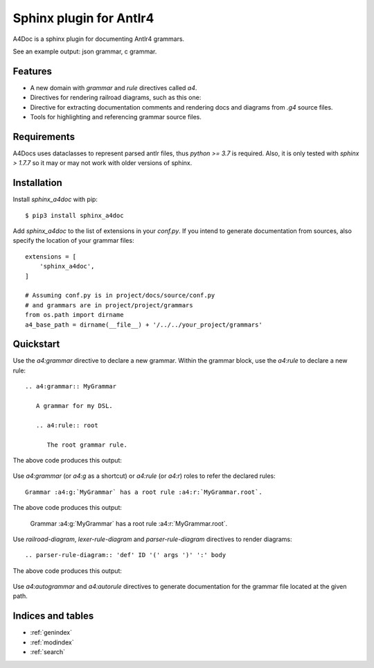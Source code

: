 Sphinx plugin for Antlr4
========================

A4Doc is a sphinx plugin for documenting Antlr4 grammars.

See an example output: json grammar, c grammar.

Features
--------

- A new domain with `grammar` and `rule` directives called `a4`.

- Directives for rendering railroad diagrams, such as this one:

  .. railroad-diagram::
     type: sequence
     items:
     - type: choice
       default: 1
       items:
       - type: terminal
         text: 'parser'
       - type: skip
       - type: terminal
         text: 'lexer '
     - type: terminal
       text: 'grammar'
     - type: non_terminal
       text: identifier
     - type: terminal
       text: ';'

- Directive for extracting documentation comments and rendering docs and
  diagrams from `.g4` source files.

- Tools for highlighting and referencing grammar source files.

Requirements
------------

A4Docs uses dataclasses to represent parsed antlr files, thus `python >= 3.7`
is required. Also, it is only tested with `sphinx > 1.7.7` so it may or may not
work with older versions of sphinx.

Installation
------------

Install `sphinx_a4doc` with pip::

    $ pip3 install sphinx_a4doc

Add `sphinx_a4doc` to the list of extensions in your `conf.py`.
If you intend to generate documentation from sources, also specify the
location of your grammar files::

    extensions = [
        'sphinx_a4doc',
    ]

    # Assuming conf.py is in project/docs/source/conf.py
    # and grammars are in project/project/grammars
    from os.path import dirname
    a4_base_path = dirname(__file__) + '/../../your_project/grammars'

Quickstart
----------

Use the `a4:grammar` directive to declare a new grammar. Within the grammar
block, use the `a4:rule` to declare a new rule::

    .. a4:grammar:: MyGrammar

       A grammar for my DSL.

       .. a4:rule:: root

          The root grammar rule.

The above code produces this output:

.. highlights::

   .. a4:grammar:: MyGrammar

      A grammar for my DSL.

      .. a4:rule:: root

         The root grammar rule.

Use `a4:grammar` (or `a4:g` as a shortcut) or `a4:rule` (or `a4:r`) roles to
refer the declared rules::

    Grammar :a4:g:`MyGrammar` has a root rule :a4:r:`MyGrammar.root`.

The above code produces this output:

.. highlights::

   Grammar :a4:g:`MyGrammar` has a root rule :a4:r:`MyGrammar.root`.

Use `railroad-diagram`, `lexer-rule-diagram` and `parser-rule-diagram`
directives to render diagrams::

    .. parser-rule-diagram:: 'def' ID '(' args ')' ':' body

The above code produces this output:

.. highlights::

    .. parser-rule-diagram:: 'def' ID '(' args ')' ':' body

Use `a4:autogrammar` and `a4:autorule` directives to generate documentation
for the grammar file located at the given path.

Indices and tables
------------------

* :ref:`genindex`
* :ref:`modindex`
* :ref:`search`

